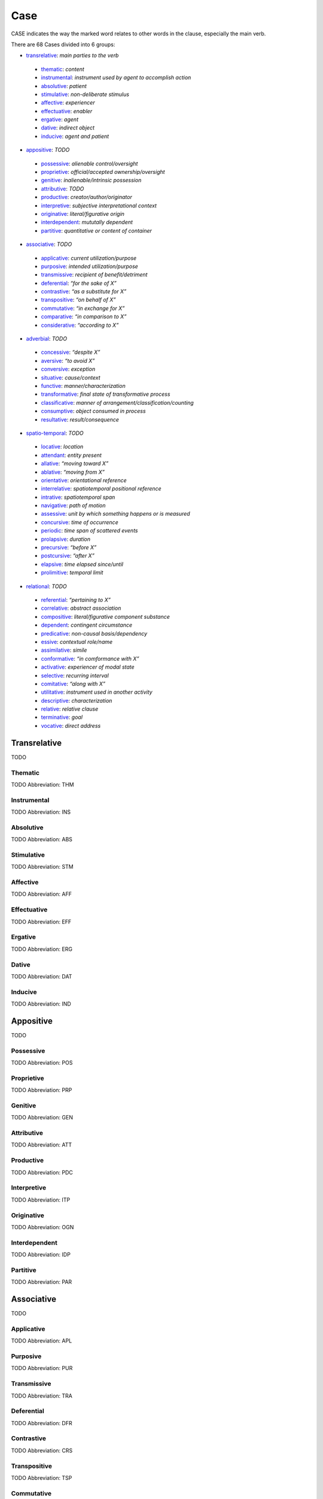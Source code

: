 
Case
====
CASE indicates the way the marked word relates to other words in the
clause, especially the main verb.

There are 68 Cases divided into 6 groups:

- transrelative_: *main parties to the verb*
 - thematic_: *content*
 - instrumental_: *instrument used by agent to accomplish action*
 - absolutive_: *patient*
 - stimulative_: *non-deliberate stimulus*
 - affective_: *experiencer*
 - effectuative_: *enabler*
 - ergative_: *agent*
 - dative_: *indirect object*
 - inducive_: *agent and patient*
- appositive_: *TODO*
 - possessive_: *alienable control/oversight*
 - proprietive_: *official/accepted ownership/oversight*
 - genitive_: *inalienable/intrinsic possession*
 - attributive_: *TODO*
 - productive_: *creator/author/originator*
 - interpretive_: *subjective interpretational context*
 - originative_: *literal/figurative origin*
 - interdependent_: *mututally dependent*
 - partitive_: *quantitative or content of container*
- associative_: *TODO*
 - applicative_: *current utilization/purpose*
 - purposive_: *intended utilization/purpose*
 - transmissive_: *recipient of benefit/detriment*
 - deferential_: *“for the sake of X”*
 - contrastive_: *“as a substitute for X”*
 - transpositive_: *“on behalf of X”*
 - commutative_: *“in exchange for X”*
 - comparative_: *“in comparison to X”*
 - considerative_: *“according to X”*
- adverbial_: *TODO*
 - concessive_: *“despite X”*
 - aversive_: *“to avoid X”*
 - conversive_: *exception*
 - situative_: *cause/context*
 - functive_: *manner/characterization*
 - transformative_: *final state of transformative process*
 - classificative_: *manner of arrangement/classification/counting*
 - consumptive_: *object consumed in process*
 - resultative_: *result/consequence*
- spatio-temporal_: *TODO*
 - locative_: *location*
 - attendant_: *entity present*
 - allative_: *“moving toward X”*
 - ablative_: *“moving from X”*
 - orientative_: *orientational reference*
 - interrelative_: *spatiotemporal positional reference*
 - intrative_: *spatiotemporal span*
 - navigative_: *path of motion*
 - assessive_: *unit by which something happens or is measured*
 - concursive_: *time of occurrence*
 - periodic_: *time span of scattered events*
 - prolapsive_: *duration*
 - precursive_: *“before X”*
 - postcursive_: *“after X”*
 - elapsive_: *time elapsed since/until*
 - prolimitive_: *temporal limit*
- relational_: *TODO*
 - referential_: *“pertaining to X”*
 - correlative_: *abstract association*
 - compositive_: *literal/figurative component substance*
 - dependent_: *contingent circumstance*
 - predicative_: *non-causal basis/dependency*
 - essive_: *contextual role/name*
 - assimilative_: *simile*
 - conformative_: *“in comformance with X”*
 - activative_: *experiencer of modal state*
 - selective_: *recurring interval*
 - comitative_: *“along with X”*
 - utilitative_: *instrument used in another activity*
 - descriptive_: *characterization*
 - relative_: *relative clause*
 - terminative_: *goal*
 - vocative_: *direct address*




Transrelative
-------------
TODO



.. _THM:
Thematic
^^^^^^^^
TODO
Abbreviation: THM

.. _INS:
Instrumental
^^^^^^^^^^^^
TODO
Abbreviation: INS

.. _ABS:
Absolutive
^^^^^^^^^^
TODO
Abbreviation: ABS

.. _STM:
Stimulative
^^^^^^^^^^^
TODO
Abbreviation: STM

.. _AFF:
Affective
^^^^^^^^^
TODO
Abbreviation: AFF

.. _EFF:
Effectuative
^^^^^^^^^^^^
TODO
Abbreviation: EFF

.. _ERG:
Ergative
^^^^^^^^
TODO
Abbreviation: ERG

.. _DAT:
Dative
^^^^^^
TODO
Abbreviation: DAT

.. _IND:
Inducive
^^^^^^^^
TODO
Abbreviation: IND



Appositive
----------
TODO



.. _POS:
Possessive
^^^^^^^^^^
TODO
Abbreviation: POS

.. _PRP:
Proprietive
^^^^^^^^^^^
TODO
Abbreviation: PRP

.. _GEN:
Genitive
^^^^^^^^
TODO
Abbreviation: GEN

.. _ATT:
Attributive
^^^^^^^^^^^
TODO
Abbreviation: ATT

.. _PDC:
Productive
^^^^^^^^^^
TODO
Abbreviation: PDC

.. _ITP:
Interpretive
^^^^^^^^^^^^
TODO
Abbreviation: ITP

.. _OGN:
Originative
^^^^^^^^^^^
TODO
Abbreviation: OGN

.. _IDP:
Interdependent
^^^^^^^^^^^^^^
TODO
Abbreviation: IDP

.. _PAR:
Partitive
^^^^^^^^^
TODO
Abbreviation: PAR



Associative
-----------
TODO



.. _APL:
Applicative
^^^^^^^^^^^
TODO
Abbreviation: APL

.. _PUR:
Purposive
^^^^^^^^^
TODO
Abbreviation: PUR

.. _TRA:
Transmissive
^^^^^^^^^^^^
TODO
Abbreviation: TRA

.. _DFR:
Deferential
^^^^^^^^^^^
TODO
Abbreviation: DFR

.. _CRS:
Contrastive
^^^^^^^^^^^
TODO
Abbreviation: CRS

.. _TSP:
Transpositive
^^^^^^^^^^^^^
TODO
Abbreviation: TSP

.. _CMM:
Commutative
^^^^^^^^^^^
TODO
Abbreviation: CMM

.. _CMP:
Comparative
^^^^^^^^^^^
TODO
Abbreviation: CMP

.. _CSD:
Considerative
^^^^^^^^^^^^^
TODO
Abbreviation: CSD



Adverbial
---------
TODO



.. _CON:
Concessive
^^^^^^^^^^
TODO
Abbreviation: CON

.. _AVR:
Aversive
^^^^^^^^
TODO
Abbreviation: AVR

.. _CVS:
Conversive
^^^^^^^^^^
TODO
Abbreviation: CVS

.. _SIT:
Situative
^^^^^^^^^
TODO
Abbreviation: SIT

.. _FUN:
Functive
^^^^^^^^
TODO
Abbreviation: FUN

.. _TFM:
Transformative
^^^^^^^^^^^^^^
TODO
Abbreviation: TFM

.. _CLA:
Classificative
^^^^^^^^^^^^^^
TODO
Abbreviation: CLA

.. _CSM:
Consumptive
^^^^^^^^^^^
TODO
Abbreviation: CSM

.. _RSL:
Resultative
^^^^^^^^^^^
TODO
Abbreviation: RSL



Spatio-Temporal
---------------
TODO



.. _LOC:
Locative
^^^^^^^^
TODO
Abbreviation: LOC

.. _ATD:
Attendant
^^^^^^^^^
TODO
Abbreviation: ATD

.. _ALL:
Allative
^^^^^^^^
TODO
Abbreviation: ALL

.. _ABL:
Ablative
^^^^^^^^
TODO
Abbreviation: ABL

.. _ORI:
Orientative
^^^^^^^^^^^
TODO
Abbreviation: ORI

.. _IRL:
Interrelative
^^^^^^^^^^^^^
TODO
Abbreviation: IRL

.. _INV:
Intrative
^^^^^^^^^
TODO
Abbreviation: INV

.. _NAV:
Navigative
^^^^^^^^^^
TODO
Abbreviation: NAV

.. _ASS:
Assessive
^^^^^^^^^
TODO
Abbreviation: ASS

.. _CNR:
Concursive
^^^^^^^^^^
TODO
Abbreviation: CNR

.. _PER:
Periodic
^^^^^^^^
TODO
Abbreviation: PER

.. _PRO:
Prolapsive
^^^^^^^^^^
TODO
Abbreviation: PRO

.. _PCV:
Precursive
^^^^^^^^^^
TODO
Abbreviation: PCV

.. _PCR:
Postcursive
^^^^^^^^^^^
TODO
Abbreviation: PCR

.. _ELP:
Elapsive
^^^^^^^^
TODO
Abbreviation: ELP

.. _PLM:
Prolimitive
^^^^^^^^^^^
TODO
Abbreviation: PLM



Relational
----------
TODO



.. _REF:
Referential
^^^^^^^^^^^
TODO
Abbreviation: REF

.. _COR:
Correlative
^^^^^^^^^^^
TODO
Abbreviation: COR

.. _CPS:
Compositive
^^^^^^^^^^^
TODO
Abbreviation: CPS

.. _DEP:
Dependent
^^^^^^^^^
TODO
Abbreviation: DEP

.. _PRD:
Predicative
^^^^^^^^^^^
TODO
Abbreviation: PRD

.. _ESS:
Essive
^^^^^^
TODO
Abbreviation: ESS

.. _ASI:
Assimilative
^^^^^^^^^^^^
TODO
Abbreviation: ASI

.. _CFM:
Conformative
^^^^^^^^^^^^
TODO
Abbreviation: CFM

.. _ACT:
Activative
^^^^^^^^^^
TODO
Abbreviation: ACT

.. _SEL:
Selective
^^^^^^^^^
TODO
Abbreviation: SEL

.. _COM:
Comitative
^^^^^^^^^^
TODO
Abbreviation: COM

.. _UTL:
Utilitative
^^^^^^^^^^^
TODO
Abbreviation: UTL

.. _DSC:
Descriptive
^^^^^^^^^^^
TODO
Abbreviation: DSC

.. _RLT:
Relative
^^^^^^^^
TODO
Abbreviation: RLT

.. _TRM:
Terminative
^^^^^^^^^^^
TODO
Abbreviation: TRM

.. _VOC:
Vocative
^^^^^^^^
TODO
Abbreviation: VOC



